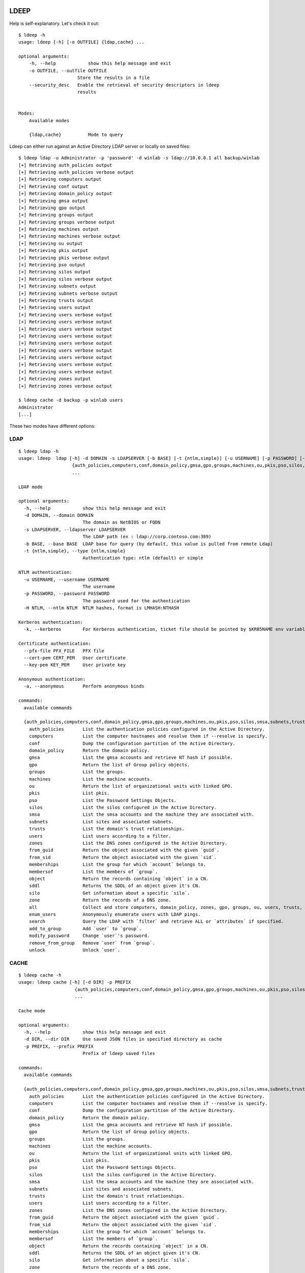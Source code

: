 =====
LDEEP
=====

Help is self-explanatory. Let's check it out::

  $ ldeep -h                                                             
  usage: ldeep [-h] [-o OUTFILE] {ldap,cache} ...

  optional arguments:
      -h, --help            show this help message and exit
      -o OUTFILE, --outfile OUTFILE
                        Store the results in a file
      --security_desc   Enable the retrieval of security descriptors in ldeep
                        results

			
  Modes:
      Available modes

      {ldap,cache}          Mode to query


Ldeep can either run against an Active Directory LDAP server or locally on saved files::

  $ ldeep ldap -u Administrator -p 'password' -d winlab -s ldap://10.0.0.1 all backup/winlab
  [+] Retrieving auth_policies output
  [+] Retrieving auth_policies verbose output
  [+] Retrieving computers output
  [+] Retrieving conf output
  [+] Retrieving domain_policy output
  [+] Retrieving gmsa output
  [+] Retrieving gpo output
  [+] Retrieving groups output
  [+] Retrieving groups verbose output
  [+] Retrieving machines output
  [+] Retrieving machines verbose output
  [+] Retrieving ou output
  [+] Retrieving pkis output
  [+] Retrieving pkis verbose output
  [+] Retrieving pso output
  [+] Retrieving silos output
  [+] Retrieving silos verbose output
  [+] Retrieving subnets output
  [+] Retrieving subnets verbose output
  [+] Retrieving trusts output
  [+] Retrieving users output
  [+] Retrieving users verbose output
  [+] Retrieving users verbose output
  [+] Retrieving users verbose output
  [+] Retrieving users verbose output
  [+] Retrieving users verbose output
  [+] Retrieving users verbose output
  [+] Retrieving users verbose output
  [+] Retrieving users verbose output
  [+] Retrieving users verbose output
  [+] Retrieving zones output
  [+] Retrieving zones verbose output

  $ ldeep cache -d backup -p winlab users
  Administrator
  [...]

These two modes have different options:

LDAP
----

::

    $ ldeep ldap -h
    usage: ldeep  ldap [-h] -d DOMAIN -s LDAPSERVER [-b BASE] [-t {ntlm,simple}] [-u USERNAME] [-p PASSWORD] [-H NTLM] [-k] [--pfx-file PFX_FILE] [--cert-pem CERT_PEM] [--key-pem KEY_PEM] [-a]
                        {auth_policies,computers,conf,domain_policy,gmsa,gpo,groups,machines,ou,pkis,pso,silos,smsa,subnets,trusts,users,zones,from_guid,from_sid,memberships,membersof,object,sddl,silo,zone,all,enum_users,search,add_to_group,modify_password,remove_from_group,unlock}
                        ...

    LDAP mode

    optional arguments:
      -h, --help            show this help message and exit
      -d DOMAIN, --domain DOMAIN
                            The domain as NetBIOS or FQDN
      -s LDAPSERVER, --ldapserver LDAPSERVER
                            The LDAP path (ex : ldap://corp.contoso.com:389)
      -b BASE, --base BASE  LDAP base for query (by default, this value is pulled from remote Ldap)
      -t {ntlm,simple}, --type {ntlm,simple}
                            Authentication type: ntlm (default) or simple

    NTLM authentication:
      -u USERNAME, --username USERNAME
                            The username
      -p PASSWORD, --password PASSWORD
                            The password used for the authentication
      -H NTLM, --ntlm NTLM  NTLM hashes, format is LMHASH:NTHASH

    Kerberos authentication:
      -k, --kerberos        For Kerberos authentication, ticket file should be pointed by $KRB5NAME env variable

    Certificate authentication:
      --pfx-file PFX_FILE   PFX file
      --cert-pem CERT_PEM   User certificate
      --key-pem KEY_PEM     User private key

    Anonymous authentication:
      -a, --anonymous       Perform anonymous binds

    commands:
      available commands

      {auth_policies,computers,conf,domain_policy,gmsa,gpo,groups,machines,ou,pkis,pso,silos,smsa,subnets,trusts,users,zones,from_guid,from_sid,memberships,membersof,object,sddl,silo,zone,all,enum_users,search,add_to_group,modify_password,remove_from_group,unlock}
        auth_policies       List the authentication policies configured in the Active Directory.
        computers           List the computer hostnames and resolve them if --resolve is specify.
        conf                Dump the configuration partition of the Active Directory.
        domain_policy       Return the domain policy.
        gmsa                List the gmsa accounts and retrieve NT hash if possible.
        gpo                 Return the list of Group policy objects.
        groups              List the groups.
        machines            List the machine accounts.
        ou                  Return the list of organizational units with linked GPO.
        pkis                List pkis.
        pso                 List the Password Settings Objects.
        silos               List the silos configured in the Active Directory.
        smsa                List the smsa accounts and the machine they are associated with.
        subnets             List sites and associated subnets.
        trusts              List the domain's trust relationships.
        users               List users according to a filter.
        zones               List the DNS zones configured in the Active Directory.
        from_guid           Return the object associated with the given `guid`.
        from_sid            Return the object associated with the given `sid`.
        memberships         List the group for which `account` belongs to.
        membersof           List the members of `group`.
        object              Return the records containing `object` in a CN.
        sddl                Returns the SDDL of an object given it's CN.
        silo                Get information about a specific `silo`.
        zone                Return the records of a DNS zone.
        all                 Collect and store computers, domain_policy, zones, gpo, groups, ou, users, trusts, pso information
        enum_users          Anonymously enumerate users with LDAP pings.
        search              Query the LDAP with `filter` and retrieve ALL or `attributes` if specified.
        add_to_group        Add `user` to `group`.
        modify_password     Change `user`'s password.
        remove_from_group   Remove `user` from `group`.
        unlock              Unlock `user`.

CACHE
-----

::
   
    $ ldeep cache -h
    usage: ldeep cache [-h] [-d DIR] -p PREFIX
                         {auth_policies,computers,conf,domain_policy,gmsa,gpo,groups,machines,ou,pkis,pso,silos,smsa,subnets,trusts,users,zones,from_guid,from_sid,memberships,membersof,object,sddl,silo,zone}
                         ...

    Cache mode

    optional arguments:
      -h, --help            show this help message and exit
      -d DIR, --dir DIR     Use saved JSON files in specified directory as cache
      -p PREFIX, --prefix PREFIX
                            Prefix of ldeep saved files

    commands:
      available commands

      {auth_policies,computers,conf,domain_policy,gmsa,gpo,groups,machines,ou,pkis,pso,silos,smsa,subnets,trusts,users,zones,from_guid,from_sid,memberships,membersof,object,sddl,silo,zone}
        auth_policies       List the authentication policies configured in the Active Directory.
        computers           List the computer hostnames and resolve them if --resolve is specify.
        conf                Dump the configuration partition of the Active Directory.
        domain_policy       Return the domain policy.
        gmsa                List the gmsa accounts and retrieve NT hash if possible.
        gpo                 Return the list of Group policy objects.
        groups              List the groups.
        machines            List the machine accounts.
        ou                  Return the list of organizational units with linked GPO.
        pkis                List pkis.
        pso                 List the Password Settings Objects.
        silos               List the silos configured in the Active Directory.
        smsa                List the smsa accounts and the machine they are associated with.
        subnets             List sites and associated subnets.
        trusts              List the domain's trust relationships.
        users               List users according to a filter.
        zones               List the DNS zones configured in the Active Directory.
        from_guid           Return the object associated with the given `guid`.
        from_sid            Return the object associated with the given `sid`.
        memberships         List the group for which `account` belongs to.
        membersof           List the members of `group`.
        object              Return the records containing `object` in a CN.
        sddl                Returns the SDDL of an object given it's CN.
        silo                Get information about a specific `silo`.
        zone                Return the records of a DNS zone.
   

=======
INSTALL
=======

``ldeep`` is Python3 only.::

	pip3 install git+https://github.com/franc-pentest/ldeep

=====
USAGE
=====

Listing users without verbosity::

	$ ldeep ldap -u Administrator -p 'password' -d winlab.local -s ldap://10.0.0.1 users
	userspn2
	userspn1
	gobobo
	test
	krbtgt
	DefaultAccount
	Guest
	Administrator


Listing users with reversible password encryption enable and with verbosity::

	$ ldeep ldap -u Administrator -p 'password' -d winlab.local -s ldap://10.0.0.1 users reversible -v
	[
	  {
	    "accountExpires": "9999-12-31T23:59:59.999999",
	    "badPasswordTime": "1601-01-01T00:00:00+00:00",
	    "badPwdCount": 0,
	    "cn": "User SPN1",
	    "codePage": 0,
	    "countryCode": 0,
	    "dSCorePropagationData": [
	      "1601-01-01T00:00:00+00:00"
	    ],
	    "displayName": "User SPN1",
	    "distinguishedName": "CN=User SPN1,CN=Users,DC=winlab,DC=local",
	    "dn": "CN=User SPN1,CN=Users,DC=winlab,DC=local",
	    "givenName": "User",
	    "instanceType": 4,
	    "lastLogoff": "1601-01-01T00:00:00+00:00",
	    "lastLogon": "1601-01-01T00:00:00+00:00",
	    "logonCount": 0,
	    "msDS-SupportedEncryptionTypes": 0,
	    "name": "User SPN1",
	    "objectCategory": "CN=Person,CN=Schema,CN=Configuration,DC=winlab,DC=local",
	    "objectClass": [
	      "top",
	      "person",
	      "organizationalPerson",
	      "user"
	    ],
	    "objectGUID": "{593cb08f-3cc5-431a-b3d7-9fbad4511b1e}",
	    "objectSid": "S-1-5-21-3640577749-2924176383-3866485758-1112",
	    "primaryGroupID": 513,
	    "pwdLastSet": "2018-10-13T12:19:30.099674+00:00",
	    "sAMAccountName": "userspn1",
	    "sAMAccountType": "SAM_GROUP_OBJECT | SAM_NON_SECURITY_GROUP_OBJECT | SAM_ALIAS_OBJECT | SAM_NON_SECURITY_ALIAS_OBJECT | SAM_USER_OBJECT | SAM_NORMAL_USER_ACCOUNT | SAM_MACHINE_ACCOUNT | SAM_TRUST_ACCOUNT | SAM_ACCOUNT_TYPE_MAX",
	    "servicePrincipalName": [
	      "HOST/blah"
	    ],
	    "sn": "SPN1",
	    "uSNChanged": 115207,
	    "uSNCreated": 24598,
	    "userAccountControl": "ENCRYPTED_TEXT_PWD_ALLOWED | NORMAL_ACCOUNT | DONT_REQ_PREAUTH",
	    "userPrincipalName": "userspn1@winlab.local",
	    "whenChanged": "2018-10-22T18:04:43+00:00",
	    "whenCreated": "2018-10-13T12:19:30+00:00"
	  }
	]

Listing GPOs::

	$ ldeep -u Administrator -p 'password' -d winlab.local -s ldap://10.0.0.1 gpo
	{6AC1786C-016F-11D2-945F-00C04fB984F9}: Default Domain Controllers Policy
	{31B2F340-016D-11D2-945F-00C04FB984F9}: Default Domain Policy

Getting all things::

	$ ldeep ldap -u Administrator -p 'password' -d winlab.local -s ldap://10.0.0.1 all /tmp/winlab.local_dump
	[+] Retrieving computers output
	[+] Retrieving domain_policy output
	[+] Retrieving gpo output
	[+] Retrieving groups output
	[+] Retrieving groups verbose output
	[+] Retrieving ou output
	[+] Retrieving pso output
	[+] Retrieving trusts output
	[+] Retrieving users output
	[+] Retrieving users verbose output
	[+] Retrieving zones output
	[+] Retrieving zones verbose output

Using this last command line switch, you have persistent output in both verbose and non-verbose mode saved::

	$ ls winlab.local_dump_*
	winlab.local_dump_computers.lst      winlab.local_dump_groups.json  winlab.local_dump_pso.lst     winlab.local_dump_users.lst
	winlab.local_dump_domain_policy.lst  winlab.local_dump_groups.lst   winlab.local_dump_trusts.lst  winlab.local_dump_zones.json
	winlab.local_dump_gpo.lst            winlab.local_dump_ou.lst       winlab.local_dump_users.json  winlab.local_dump_zones.lst

The the cache mode can be used to query some other information.

========
Upcoming
========

* Proper DNS zone enumeration
* ADCS enumeration
* Sites and subnets
* Project tree
* Python package
* Useful Kerberos delegation information
* Any ideas?

================
Related projects
================

* https://github.com/SecureAuthCorp/impacket
* https://github.com/ropnop/windapsearch
* https://github.com/shellster/LDAPPER

